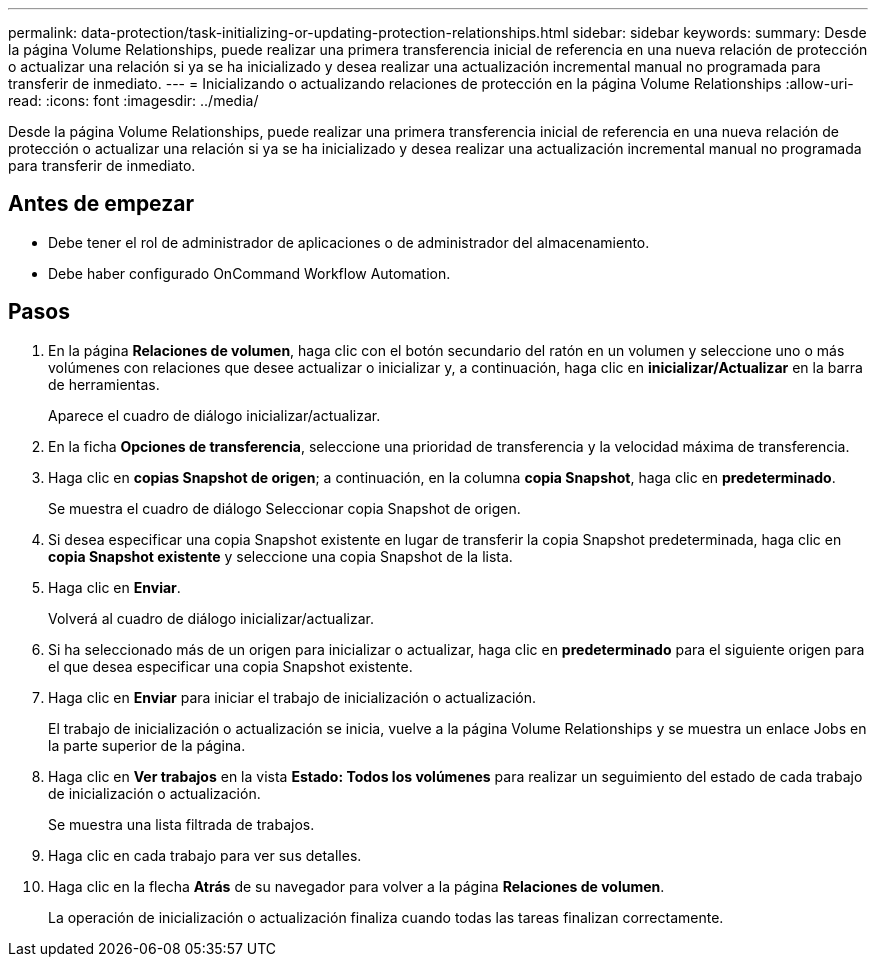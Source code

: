 ---
permalink: data-protection/task-initializing-or-updating-protection-relationships.html 
sidebar: sidebar 
keywords:  
summary: Desde la página Volume Relationships, puede realizar una primera transferencia inicial de referencia en una nueva relación de protección o actualizar una relación si ya se ha inicializado y desea realizar una actualización incremental manual no programada para transferir de inmediato. 
---
= Inicializando o actualizando relaciones de protección en la página Volume Relationships
:allow-uri-read: 
:icons: font
:imagesdir: ../media/


[role="lead"]
Desde la página Volume Relationships, puede realizar una primera transferencia inicial de referencia en una nueva relación de protección o actualizar una relación si ya se ha inicializado y desea realizar una actualización incremental manual no programada para transferir de inmediato.



== Antes de empezar

* Debe tener el rol de administrador de aplicaciones o de administrador del almacenamiento.
* Debe haber configurado OnCommand Workflow Automation.




== Pasos

. En la página *Relaciones de volumen*, haga clic con el botón secundario del ratón en un volumen y seleccione uno o más volúmenes con relaciones que desee actualizar o inicializar y, a continuación, haga clic en *inicializar/Actualizar* en la barra de herramientas.
+
Aparece el cuadro de diálogo inicializar/actualizar.

. En la ficha *Opciones de transferencia*, seleccione una prioridad de transferencia y la velocidad máxima de transferencia.
. Haga clic en *copias Snapshot de origen*; a continuación, en la columna *copia Snapshot*, haga clic en *predeterminado*.
+
Se muestra el cuadro de diálogo Seleccionar copia Snapshot de origen.

. Si desea especificar una copia Snapshot existente en lugar de transferir la copia Snapshot predeterminada, haga clic en *copia Snapshot existente* y seleccione una copia Snapshot de la lista.
. Haga clic en *Enviar*.
+
Volverá al cuadro de diálogo inicializar/actualizar.

. Si ha seleccionado más de un origen para inicializar o actualizar, haga clic en *predeterminado* para el siguiente origen para el que desea especificar una copia Snapshot existente.
. Haga clic en *Enviar* para iniciar el trabajo de inicialización o actualización.
+
El trabajo de inicialización o actualización se inicia, vuelve a la página Volume Relationships y se muestra un enlace Jobs en la parte superior de la página.

. Haga clic en *Ver trabajos* en la vista *Estado: Todos los volúmenes* para realizar un seguimiento del estado de cada trabajo de inicialización o actualización.
+
Se muestra una lista filtrada de trabajos.

. Haga clic en cada trabajo para ver sus detalles.
. Haga clic en la flecha *Atrás* de su navegador para volver a la página *Relaciones de volumen*.
+
La operación de inicialización o actualización finaliza cuando todas las tareas finalizan correctamente.


